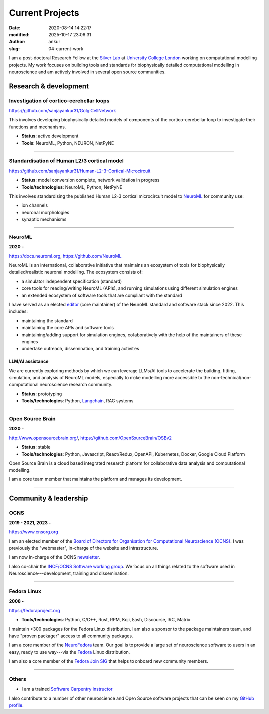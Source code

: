 Current Projects
#################
:date: 2020-08-14 14:22:17
:modified: 2025-10-17 23:06:31
:author: ankur
:slug: 04-current-work


I am a post-doctoral Research Fellow at the `Silver Lab <https://silverlab.org>`__ at `University College London <https://ucl.ac.uk>`__ working on computational modelling projects.
My work focuses on building tools and standards for biophysically detailed computational modelling in neuroscience and am actively involved in several open source communities.

Research & development
-----------------------

Investigation of cortico-cerebellar loops
~~~~~~~~~~~~~~~~~~~~~~~~~~~~~~~~~~~~~~~~~~

https://github.com/sanjayankur31/GolgiCellNetwork

This involves developing biophysically detailed models of components of the cortico-cerebellar loop to investigate their functions and mechanisms.

- **Status**: active development
- **Tools**: NeuroML, Python, NEURON, NetPyNE

-----

Standardisation of Human L2/3 cortical model
~~~~~~~~~~~~~~~~~~~~~~~~~~~~~~~~~~~~~~~~~~~~~

https://github.com/sanjayankur31/Human-L2-3-Cortical-Microcircuit

- **Status**: model conversion complete, network validation in progress
- **Tools/technologies**: NeuroML, Python, NetPyNE

This involves standardising the published Human L2-3 cortical microcircuit model to NeuroML_ for community use:

- ion channels
- neuronal morphologies
- synaptic mechanisms

-----

NeuroML
~~~~~~~~

**2020** **-**

https://docs.neuroml.org, https://github.com/NeuroML

NeuroML is an international, collaborative initiative that maintains an ecosystem of tools for biophysically detailed/realistic neuronal modelling.
The ecosystem consists of:

- a simulator independent specification (standard)
- core tools for reading/writing NeuroML (APIs), and running simulations using different simulation engines
- an extended ecosystem of software tools that are compliant with the standard

I have served as an elected `editor <https://docs.neuroml.org/NeuroMLOrg/Board.html>`__ (core maintainer) of the NeuroML standard and software stack since 2022.
This includes:

- maintaining the standard
- maintaining the core APIs and software tools
- maintaining/adding support for simulation engines, collaboratively with the help of the maintainers of these engines
- undertake outreach, dissemination, and training activities

LLM/AI assistance
====================

We are currently exploring methods by which we can leverage LLMs/AI tools to accelerate the building, fitting, simulation, and analysis of NeuroML models, especially to make modelling more accessible to the non-technical/non-computational neuroscience research community.

- **Status**: prototyping
- **Tools/technologies**: Python, Langchain_, RAG systems

-----

Open Source Brain
~~~~~~~~~~~~~~~~~~

**2020** **-**

http://www.opensourcebrain.org/, https://github.com/OpenSourceBrain/OSBv2

- **Status**: stable
- **Tools/technologies**: Python, Javascript, React/Redux, OpenAPI, Kubernetes, Docker, Google Cloud Platform

Open Source Brain is a cloud based integrated research platform for collaborative data analysis and computational modelling.

I am a core team member that maintains the platform and manages its development.

-----


Community & leadership
-----------------------


OCNS
~~~~~

**2019 - 2021, 2023 -**

https://www.cnsorg.org

I am an elected member of the `Board of Directors for Organisation for Computational Neuroscience (OCNS) <https://www.cnsorg.org/board-of-directors>`__.
I was previously the "webmaster", in-charge of the website and infrastructure.

I am now in-charge of the OCNS `newsletter <https://www.cnsorg.org/newsletter>`__.


I also co-chair the `INCF/OCNS Software working group <https://ocns.github.io/SoftwareWG/>`__.
We focus on all things related to the software used in Neuroscience---development, training and dissemination.

-----

Fedora Linux
~~~~~~~~~~~~~

**2008 -**

https://fedoraproject.org

- **Tools/technologies**: Python, C/C++, Rust, RPM, Koji, Bash, Discourse, IRC, Matrix


I maintain >300 packages for the Fedora Linux distribution. I am also a sponsor to the package maintainers team, and have "proven packager" access to all community packages.

I am a core member of the `NeuroFedora`_ team. Our goal is to provide a large set of neuroscience software to users in an easy, ready to use way---via the Fedora_ Linux distribution.

I am also a core member of the `Fedora Join SIG`_ that helps to onboard new community members.

------

Others
~~~~~~

- I am a trained `Software Carpentry instructor <https://software-carpentry.org/>`__

I also contribute to a number of other neuroscience and Open Source software projects that can be seen on my `GitHub profile <https://github.com/sanjayankur31>`__.


.. _NeuroFedora: https://neuro.fedoraproject.org
.. _Fedora: https://getfedora.org
.. _Fedora Join SIG: https://fedoraproject.org/wiki/SIGs/Join
.. _Langchain: https://docs.langchain.com/oss/python/langchain/overview
